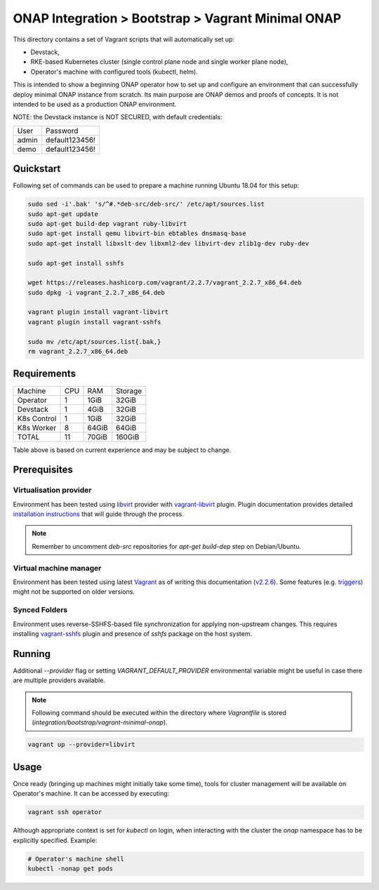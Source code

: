 =====================================================
 ONAP Integration > Bootstrap > Vagrant Minimal ONAP
=====================================================

This directory contains a set of Vagrant scripts that will automatically set up:

- Devstack,
- RKE-based Kubernetes cluster (single control plane node and single worker plane node),
- Operator's machine with configured tools (kubectl, helm).

This is intended to show a beginning ONAP operator how to set up and configure an environment that
can successfully deploy minimal ONAP instance from scratch. Its main purpose are ONAP demos and
proofs of concepts. It is not intended to be used as a production ONAP environment.

NOTE: the Devstack instance is NOT SECURED, with default credentials:

+-------+----------------+
| User  | Password       |
+-------+----------------+
| admin | default123456! |
+-------+----------------+
| demo  | default123456! |
+-------+----------------+


Quickstart
----------

Following set of commands can be used to prepare a machine running Ubuntu 18.04 for this setup:

.. code-block:: sh

   sudo sed -i'.bak' 's/^#.*deb-src/deb-src/' /etc/apt/sources.list
   sudo apt-get update
   sudo apt-get build-dep vagrant ruby-libvirt
   sudo apt-get install qemu libvirt-bin ebtables dnsmasq-base
   sudo apt-get install libxslt-dev libxml2-dev libvirt-dev zlib1g-dev ruby-dev

   sudo apt-get install sshfs

   wget https://releases.hashicorp.com/vagrant/2.2.7/vagrant_2.2.7_x86_64.deb
   sudo dpkg -i vagrant_2.2.7_x86_64.deb

   vagrant plugin install vagrant-libvirt
   vagrant plugin install vagrant-sshfs

   sudo mv /etc/apt/sources.list{.bak,}
   rm vagrant_2.2.7_x86_64.deb


Requirements
------------

+-------------+-----+-------+---------+
| Machine     | CPU |  RAM  | Storage |
+-------------+-----+-------+---------+
| Operator    |  1  | 1GiB  |  32GiB  |
+-------------+-----+-------+---------+
| Devstack    |  1  | 4GiB  |  32GiB  |
+-------------+-----+-------+---------+
| K8s Control |  1  | 1GiB  |  32GiB  |
+-------------+-----+-------+---------+
| K8s Worker  |  8  | 64GiB |  64GiB  |
+-------------+-----+-------+---------+
| TOTAL       | 11  | 70GiB |  160GiB |
+-------------+-----+-------+---------+

Table above is based on current experience and may be subject to change.


Prerequisites
-------------

Virtualisation provider
~~~~~~~~~~~~~~~~~~~~~~~

Environment has been tested using libvirt_ provider with vagrant-libvirt_ plugin. Plugin
documentation provides detailed `installation instructions`_ that will guide through the process.

.. note::
   Remember to uncomment `deb-src` repositories for `apt-get build-dep` step on Debian/Ubuntu.

.. _libvirt: https://libvirt.org
.. _vagrant-libvirt: https://github.com/vagrant-libvirt/vagrant-libvirt
.. _`installation instructions`: https://github.com/vagrant-libvirt/vagrant-libvirt#installation

Virtual machine manager
~~~~~~~~~~~~~~~~~~~~~~~

Environment has been tested using latest Vagrant_ as of writing this documentation (`v2.2.6`_). Some
features (e.g. triggers_) might not be supported on older versions.

.. _Vagrant: https://www.vagrantup.com/downloads.html
.. _`v2.2.6`: https://github.com/hashicorp/vagrant/blob/v2.2.6/CHANGELOG.md#226-october-14-2019
.. _triggers: https://www.vagrantup.com/docs/triggers/

Synced Folders
~~~~~~~~~~~~~~

Environment uses reverse-SSHFS-based file synchronization for applying non-upstream changes. This
requires installing vagrant-sshfs_ plugin and presence of `sshfs` package on the host system.

.. _vagrant-sshfs: https://github.com/dustymabe/vagrant-sshfs#install-plugin


Running
-------

Additional `--provider` flag or setting `VAGRANT_DEFAULT_PROVIDER` environmental variable might be
useful in case there are multiple providers available.

.. note::
   Following command should be executed within the directory where `Vagrantfile` is stored
   (`integration/bootstrap/vagrant-minimal-onap`).

.. code-block:: sh

   vagrant up --provider=libvirt


Usage
-----

Once ready (bringing up machines might initially take some time), tools for cluster management will
be available on Operator's machine. It can be accessed by executing:

.. code-block:: sh

   vagrant ssh operator

Although appropriate context is set for `kubectl` on login, when interacting with the cluster the
`onap` namespace has to be explicitly specified. Example:

.. code-block:: sh

   # Operator's machine shell
   kubectl -nonap get pods
